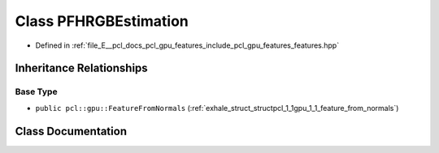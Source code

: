 .. _exhale_class_classpcl_1_1gpu_1_1_p_f_h_r_g_b_estimation:

Class PFHRGBEstimation
======================

- Defined in :ref:`file_E__pcl_docs_pcl_gpu_features_include_pcl_gpu_features_features.hpp`


Inheritance Relationships
-------------------------

Base Type
*********

- ``public pcl::gpu::FeatureFromNormals`` (:ref:`exhale_struct_structpcl_1_1gpu_1_1_feature_from_normals`)


Class Documentation
-------------------


.. doxygenclass:: pcl::gpu::PFHRGBEstimation
   :members:
   :protected-members:
   :undoc-members: